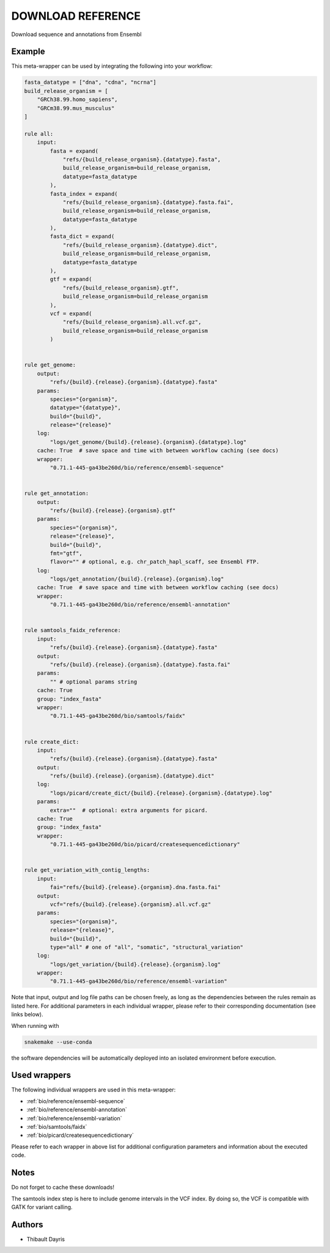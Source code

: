 .. _`Download Reference`:

DOWNLOAD REFERENCE
==================

Download sequence and annotations from Ensembl


Example
-------

This meta-wrapper can be used by integrating the following into your workflow:

.. code-block:: python

    fasta_datatype = ["dna", "cdna", "ncrna"]
    build_release_organism = [
        "GRCh38.99.homo_sapiens",
        "GRCm38.99.mus_musculus"
    ]

    rule all:
        input:
            fasta = expand(
                "refs/{build_release_organism}.{datatype}.fasta",
                build_release_organism=build_release_organism,
                datatype=fasta_datatype
            ),
            fasta_index = expand(
                "refs/{build_release_organism}.{datatype}.fasta.fai",
                build_release_organism=build_release_organism,
                datatype=fasta_datatype
            ),
            fasta_dict = expand(
                "refs/{build_release_organism}.{datatype}.dict",
                build_release_organism=build_release_organism,
                datatype=fasta_datatype
            ),
            gtf = expand(
                "refs/{build_release_organism}.gtf",
                build_release_organism=build_release_organism
            ),
            vcf = expand(
                "refs/{build_release_organism}.all.vcf.gz",
                build_release_organism=build_release_organism
            )


    rule get_genome:
        output:
            "refs/{build}.{release}.{organism}.{datatype}.fasta"
        params:
            species="{organism}",
            datatype="{datatype}",
            build="{build}",
            release="{release}"
        log:
            "logs/get_genome/{build}.{release}.{organism}.{datatype}.log"
        cache: True  # save space and time with between workflow caching (see docs)
        wrapper:
            "0.71.1-445-ga43be260d/bio/reference/ensembl-sequence"


    rule get_annotation:
        output:
            "refs/{build}.{release}.{organism}.gtf"
        params:
            species="{organism}",
            release="{release}",
            build="{build}",
            fmt="gtf",
            flavor="" # optional, e.g. chr_patch_hapl_scaff, see Ensembl FTP.
        log:
            "logs/get_annotation/{build}.{release}.{organism}.log"
        cache: True  # save space and time with between workflow caching (see docs)
        wrapper:
            "0.71.1-445-ga43be260d/bio/reference/ensembl-annotation"


    rule samtools_faidx_reference:
        input:
            "refs/{build}.{release}.{organism}.{datatype}.fasta"
        output:
            "refs/{build}.{release}.{organism}.{datatype}.fasta.fai"
        params:
            "" # optional params string
        cache: True
        group: "index_fasta"
        wrapper:
            "0.71.1-445-ga43be260d/bio/samtools/faidx"


    rule create_dict:
        input:
            "refs/{build}.{release}.{organism}.{datatype}.fasta"
        output:
            "refs/{build}.{release}.{organism}.{datatype}.dict"
        log:
            "logs/picard/create_dict/{build}.{release}.{organism}.{datatype}.log"
        params:
            extra=""  # optional: extra arguments for picard.
        cache: True
        group: "index_fasta"
        wrapper:
            "0.71.1-445-ga43be260d/bio/picard/createsequencedictionary"


    rule get_variation_with_contig_lengths:
        input:
            fai="refs/{build}.{release}.{organism}.dna.fasta.fai"
        output:
            vcf="refs/{build}.{release}.{organism}.all.vcf.gz"
        params:
            species="{organism}",
            release="{release}",
            build="{build}",
            type="all" # one of "all", "somatic", "structural_variation"
        log:
            "logs/get_variation/{build}.{release}.{organism}.log"
        wrapper:
            "0.71.1-445-ga43be260d/bio/reference/ensembl-variation"

Note that input, output and log file paths can be chosen freely, as long as the dependencies between the rules remain as listed here.
For additional parameters in each individual wrapper, please refer to their corresponding documentation (see links below).

When running with

.. code-block:: bash

    snakemake --use-conda

the software dependencies will be automatically deployed into an isolated environment before execution.



Used wrappers
---------------------

The following individual wrappers are used in this meta-wrapper:


* :ref:`bio/reference/ensembl-sequence`

* :ref:`bio/reference/ensembl-annotation`

* :ref:`bio/reference/ensembl-variation`

* :ref:`bio/samtools/faidx`

* :ref:`bio/picard/createsequencedictionary`


Please refer to each wrapper in above list for additional configuration parameters and information about the executed code.






Notes
-----

Do not forget to cache these downloads!

The samtools index step is here to include genome intervals in the VCF index. By doing so, the VCF is compatible with GATK for variant calling.




Authors
-------


* Thibault Dayris

